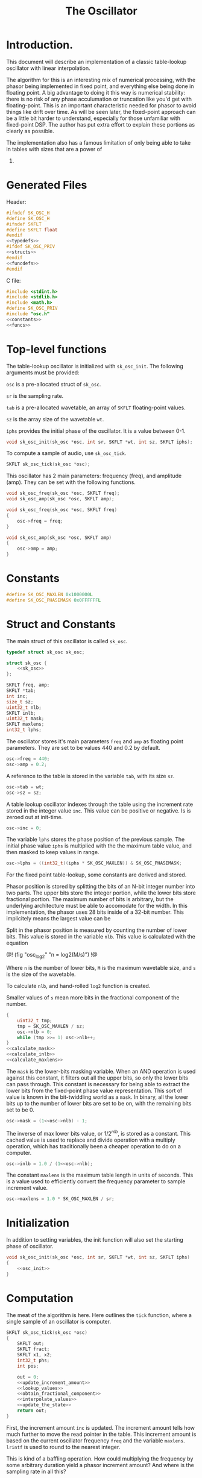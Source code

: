 #+TITLE: The Oscillator
* Introduction.
This document will describe an implementation of a classic
table-lookup oscillator with linear interpolation.

The algorithm for this is an interesting mix of numerical
processing, with the phasor being implemented in fixed
point, and everything else being done in floating point.
A big advantage to doing it this way is numerical stability:
there is no risk of any phase acculumation or truncation
like you'd get with floating-point. This
is an important characteristic needed for phasor to avoid
things like drift over time. As will be seen later, the
fixed-point approach can be a little bit harder to
understand, especially for those unfamiliar with fixed-point
DSP. The author has put extra effort to explain these
portions as clearly as possible.

The implementation also has a famous limitation of only
being able to take in tables with sizes that are a power of
2.
* Generated Files
Header:

#+NAME: osc.h
#+BEGIN_SRC c :tangle osc.h
#ifndef SK_OSC_H
#define SK_OSC_H
#ifndef SKFLT
#define SKFLT float
#endif
<<typedefs>>
#ifdef SK_OSC_PRIV
<<structs>>
#endif
<<funcdefs>>
#endif
#+END_SRC

C file:

#+NAME: osc.c
#+BEGIN_SRC c :tangle osc.c
#include <stdint.h>
#include <stdlib.h>
#include <math.h>
#define SK_OSC_PRIV
#include "osc.h"
<<constants>>
<<funcs>>
#+END_SRC
* Top-level functions
The table-lookup oscillator is initialized with
=sk_osc_init=. The following arguments must be provided:

=osc= is a pre-allocated struct of =sk_osc=.

=sr= is the sampling rate.

=tab= is a pre-allocated wavetable, an array of =SKFLT=
floating-point values.

=sz= is the array size of the wavetable =wt=.

=iphs= provides the initial phase of the oscillator. It is
a value between 0-1.

#+NAME: funcdefs
#+BEGIN_SRC c
void sk_osc_init(sk_osc *osc, int sr, SKFLT *wt, int sz, SKFLT iphs);
#+END_SRC

To compute a sample of audio, use =sk_osc_tick=.

#+NAME: funcdefs
#+BEGIN_SRC c
SKFLT sk_osc_tick(sk_osc *osc);
#+END_SRC

This oscillator has 2 main parameters: frequency (freq),
and amplitude (amp). They can be
set with the following functions.

#+NAME: funcdefs
#+BEGIN_SRC c
void sk_osc_freq(sk_osc *osc, SKFLT freq);
void sk_osc_amp(sk_osc *osc, SKFLT amp);
#+END_SRC

#+NAME: funcs
#+BEGIN_SRC c
void sk_osc_freq(sk_osc *osc, SKFLT freq)
{
    osc->freq = freq;
}

void sk_osc_amp(sk_osc *osc, SKFLT amp)
{
    osc->amp = amp;
}
#+END_SRC
* Constants
#+NAME: constants
#+BEGIN_SRC c
#define SK_OSC_MAXLEN 0x1000000L
#define SK_OSC_PHASEMASK 0x0FFFFFFL
#+END_SRC
* Struct and Constants
The main struct of this oscillator is called =sk_osc=.
#+NAME: typedefs
#+BEGIN_SRC c
typedef struct sk_osc sk_osc;
#+END_SRC
#+NAME: structs
#+BEGIN_SRC c
struct sk_osc {
    <<sk_osc>>
};
#+END_SRC

#+NAME: sk_osc
#+BEGIN_SRC c
SKFLT freq, amp;
SKFLT *tab;
int inc;
size_t sz;
uint32_t nlb;
SKFLT inlb;
uint32_t mask;
SKFLT maxlens;
int32_t lphs;
#+END_SRC

The oscillator stores it's main parameters =freq= and =amp=
as floating point parameters. They are set to be values
440 and 0.2 by default.

#+NAME: osc_init
#+BEGIN_SRC c
osc->freq = 440;
osc->amp = 0.2;
#+END_SRC

A reference to the table is stored in the variable =tab=,
with its size =sz=.

#+NAME: osc_init
#+BEGIN_SRC c
osc->tab = wt;
osc->sz = sz;
#+END_SRC

A table lookup oscillator indexes through the table using
the increment rate stored in the integer value =inc=. This
value can be positive or negative. Is is zeroed out at
init-time.

#+NAME: osc_init
#+BEGIN_SRC c
osc->inc = 0;
#+END_SRC

The variable =lphs= stores the phase position of the
previous sample. The initial phase value =iphs= is
multiplied with the the maximum table value, and then
masked to keep values in range.

#+NAME: osc_init
#+BEGIN_SRC c
osc->lphs = ((int32_t)(iphs * SK_OSC_MAXLEN)) & SK_OSC_PHASEMASK;
#+END_SRC

For the fixed point table-lookup, some constants are derived
and stored.

Phasor position is stored by splitting the bits of an
N-bit integer number into two parts. The upper bits store the
integer portion, while the lower bits store fractional
portion. The maximum number of bits is arbitrary, but the
underlying architecture must be able to accomodate for the
width. In this implementation, the phasor uses 28 bits
inside of a 32-bit number. This implicitely means the largest
value can be

Split in the phasor position is measured by counting the
number of lower bits. This value is stored in the variable
=nlb=. This value is calculated with the equation

@!
(fig "osc_log2" "n = log2(M/s)")
!@

Where =n= is the number of lower bits, =M= is the maximum
wavetable size, and =s= is the size of the wavetable.

To calculate =nlb=, and hand-rolled =log2= function is
created.

Smaller values of =s= mean more bits in the fractional
component of the number.

#+NAME: osc_init
#+BEGIN_SRC c
{
    uint32_t tmp;
    tmp = SK_OSC_MAXLEN / sz;
    osc->nlb = 0;
    while (tmp >>= 1) osc->nlb++;
}
<<calculate_mask>>
<<calculate_inlb>>
<<calculate_maxlens>>
#+END_SRC

The =mask= is the lower-bits masking variable. When an AND
operation is used against this constant, it filters out all
the upper bits, so only the lower bits can pass through.
This constant is necessary for being able to extract the
lower bits from the fixed-point phase value representation.
This sort of value is known in the bit-twiddling world as a
=mask=. In binary, all the lower bits up to the number of
lower bits are set to be on, with the remaining bits set
to be 0.

#+NAME: calculate_mask
#+BEGIN_SRC c
osc->mask = (1<<osc->nlb) - 1;
#+END_SRC

The inverse of max lower bits value, or $1/2^{nlb}$, is
stored as a constant. This cached value is used to replace
and divide operation with a multiply operation, which has
traditionally been a cheaper operation to do on a computer.

#+NAME: calculate_inlb
#+BEGIN_SRC c
osc->inlb = 1.0 / (1<<osc->nlb);
#+END_SRC

The constant =maxlens= is the maximum table length in units
of seconds. This is a value used to efficiently convert the
frequency parameter to sample increment value.

#+NAME: calculate_maxlens
#+BEGIN_SRC c
osc->maxlens = 1.0 * SK_OSC_MAXLEN / sr;
#+END_SRC
* Initialization
In addition to setting variables, the init function will
also set the starting phase of oscillator.
#+NAME: funcs
#+BEGIN_SRC c
void sk_osc_init(sk_osc *osc, int sr, SKFLT *wt, int sz, SKFLT iphs)
{
    <<osc_init>>
}
#+END_SRC
* Computation
The meat of the algorithm is here. Here outlines the
=tick= function, where a single sample of an oscillator
is computer.

#+NAME: funcs
#+BEGIN_SRC c
SKFLT sk_osc_tick(sk_osc *osc)
{
    SKFLT out;
    SKFLT fract;
    SKFLT x1, x2;
    int32_t phs;
    int pos;

    out = 0;
    <<update_increment_amount>>
    <<lookup_values>>
    <<obtain_fractional_component>>
    <<interpolate_values>>
    <<update_the_state>>
    return out;
}
#+END_SRC

First, the increment amount =inc= is updated.
The increment amount tells how much further to move the read
pointer in the table. This increment amount is based on the
current oscillator frequency =freq= and the variable
=maxlens=. =lrintf= is used to round to the nearest integer.

This is kind of a baffling operation. How could multiplying
the frequency by some arbitrary duration yield a phasor
increment amount? And where is the sampling rate in all
this?

The thing that throws everything off is this fixed point
business. Things make a lot more sense if you wanted to
do this the floating-point way.

Recall that a phasor is a repeating line that ramps from
0 to 1 over a given period of time. If we call this period
of time =t=, the increment value =I= needs to work so that
=t * sr * I = 1=. In other words, it's the slope of a line
discretised.

Linear slope is found using good-ol rise over run, change in
value over change in time. Inverting the frequency =1/F=
gives it's period length in seconds. Multiplying by the
sampling rate =sr= converts that value to samples. This
gives us =sr/f=, our change in time. Because of the
normalized range, change in value is just 1. Putting it all
together This gives us a slope of =1/(sr/f)=, or =f/sr=.
That is the normalized increment value.

If we wanted this to work with our fixed point phasor,
we'd need to scale it by the maximum length of the phasor.
That looks like =(f/sr)*maxlen)=, or =(f * maxlen)/sr)=.
The frequency =f= can be pulled out of the numerator to
get =f * (maxlen/sr)=, which can be reduced to the operation
similarly seen below of =f * maxlens=.

Before frequency units were measured in Hertz, they were
measured in cycles-per-second. If you ever took a highschool
chemistry or physics class, you may recall that units can
"cancel out" one another like a fraction. When
cycles-per-second (cycles / seconds) gets multiplied by
a value in seconds, the seconds cancel. What you are left
with is a unit called *cycles*.

#+NAME: update_increment_amount
#+BEGIN_SRC c
osc->inc = floor(lrintf(osc->freq * osc->maxlens));
#+END_SRC

Look up values A =n= and B =n + 1= samples from wavetable.
Perform table lookup. Both the current position, and it's
neighor are needed.
This position is found by looking at the upper bits of
the current phase.

#+NAME: lookup_values
#+BEGIN_SRC c
phs = osc->lphs;
pos = phs >> osc->nlb;
x1 = osc->tab[pos];
x2 = osc->tab[(pos + 1) % osc->sz];
#+END_SRC

Now, it's time to interpolate between points A and B. This
oscillator uses linear interpolation, which can be thought
of as a crossfade between two values. The equation for
linear interpolation is commonly shown as:

@!
(fig "osc_lerp" "y = (1 - \\alpha) x_1 + \\alpha x_2")
!@

Where $x_1$ and $x_2$ are two values, and $\alpha$ is a
fractional value between 0 and 1. The $\alpha$ values
determines the distribution balance of
the two values. When $\alpha = 0$, it is entirely $x_1$, and
when $\alpha = 1$, the value is $x_2$.

The fractional (alpha) value is obtained by taking the lower
bits portion of the current fixed-point phase position, and
normalizing it to be a floating-point value between 0 and 1.

#+NAME: obtain_fractional_component
#+BEGIN_SRC c
fract = (phs & osc->mask) * osc->inlb;
#+END_SRC

There are now all the parts to do the interpolation. It
turns out the equation above can be simplified further to
shave off a multiply operation.

@!
# $$
# $$
(fig "osc_lerp_simp"
``
\eqalign{
y &= (1 - \alpha)x_1 + \alpha x_2 \cr
  &= x_1 - \alpha x_1 + \alpha x_2 \cr
  &= x_1 + \alpha x_2 - \alpha x_1 \cr
  &= x_1 + (x_2 - x_1)\alpha
}
``)
!@

Which then gets translated to the following C code below.
In this step, the output is also being scaled by the
amplitude =amp=.

#+NAME: interpolate_values
#+BEGIN_SRC c
out = (x1 + (x2 - x1) * fract) * osc->amp;
#+END_SRC

And now the sample has been computed! To wrap up, the
internal phase amount =lphs= is updated and masked to
prevent overflow.

#+NAME: update_the_state
#+BEGIN_SRC c
phs += osc->inc;
phs &= SK_OSC_PHASEMASK;
osc->lphs = phs;
#+END_SRC
